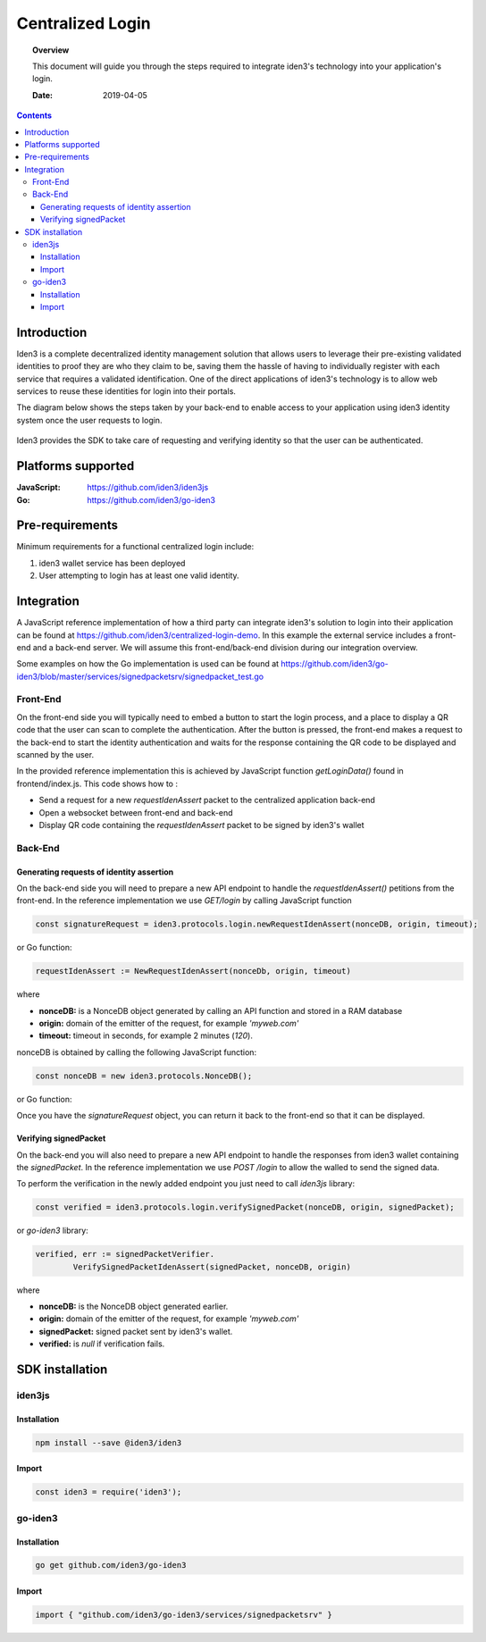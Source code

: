 .. _centralized_login:


##############################################
Centralized Login
##############################################

.. topic:: Overview

    This document will guide you through the steps required to integrate iden3's technology into your application's login.

    :Date: 2019-04-05 


.. contents:: 
    :depth: 3


Introduction
#############
Iden3 is a complete decentralized identity management solution that allows users to leverage their pre-existing validated identities to
proof they are who they claim to be, saving them the hassle of having to individually register with each service that requires a validated 
identification.
One of the direct applications of iden3's technology is to allow web services to reuse these identities for login into their portals.

The diagram below shows the steps taken by your back-end to enable access to your application using iden3 identity system once the user requests to login. 

.. figure:: ../_static/img/centralized_login_protocol.png
    :align: center
    :scale: 100
    :alt: alternate text
    :figclass: align-center

Iden3 provides the SDK to take care of requesting and verifying identity so that the user can be authenticated.

Platforms supported
####################

:**JavaScript**: https://github.com/iden3/iden3js
:**Go**: https://github.com/iden3/go-iden3

Pre-requirements
################
Minimum requirements for a functional centralized login include:

#. iden3 wallet service has been deployed
#. User  attempting to login has at least one valid identity.

Integration
#####################
A JavaScript reference implementation of how a third party can integrate iden3's solution to login into their application can be found at https://github.com/iden3/centralized-login-demo.
In this example the external service includes a front-end and a back-end server. We will assume this front-end/back-end division during our integration overview.

Some examples on how the Go implementation is used can be found at https://github.com/iden3/go-iden3/blob/master/services/signedpacketsrv/signedpacket_test.go

Front-End
*********
On the front-end side you will typically need to embed a button to start the login process, and a place to display a QR code that the user can scan to complete the authentication.
After the button is pressed, the front-end makes a request to the back-end to start the identity authentication and waits for the response containing the QR code to be displayed and scanned by the user. 

In the provided reference implementation this is achieved by JavaScript function *getLoginData()* found in frontend/index.js. This code shows how to :

* Send a request for a new *requestIdenAssert* packet to the centralized application back-end
* Open a websocket between front-end and back-end 
* Display QR code containing the *requestIdenAssert* packet to be signed by iden3's wallet

Back-End
********

Generating requests of identity assertion
------------------------------------------
On the back-end side you will need to prepare a new API endpoint to handle the *requestIdenAssert()* petitions from the front-end. In the reference implementation we use *GET/login*
by calling JavaScript function

.. code-block:: javascript

   const signatureRequest = iden3.protocols.login.newRequestIdenAssert(nonceDB, origin, timeout);

or Go function:


.. code-block:: c

   requestIdenAssert := NewRequestIdenAssert(nonceDb, origin, timeout)

where 

* **nonceDB:** is a NonceDB object generated by calling an API function and stored in a RAM database
* **origin:** domain of the emitter of the request, for example *'myweb.com'*
* **timeout:** timeout in seconds, for example 2 minutes (*120*).

nonceDB is obtained by calling the following JavaScript function:

.. code-block:: javascript

   const nonceDB = new iden3.protocols.NonceDB();

or Go function:

.. code-block:: c
   nonceDb := core.NewNonceDb()
Once you have the *signatureRequest* object, you can return it back to the front-end so that it can be displayed.


Verifying signedPacket
----------------------
On the back-end you will also need to prepare a new API endpoint to handle the responses from iden3 wallet containing the *signedPacket*.
In the reference implementation we use *POST /login* to allow the walled to send the signed data.

To perform the verification in the newly added endpoint you just need to call *iden3js* library:

.. code-block:: javascript

   const verified = iden3.protocols.login.verifySignedPacket(nonceDB, origin, signedPacket);
  
or *go-iden3* library:

.. code-block:: C

	verified, err := signedPacketVerifier.
		VerifySignedPacketIdenAssert(signedPacket, nonceDB, origin)

where 

* **nonceDB:** is the NonceDB object generated earlier. 
* **origin:** domain of the emitter of the request, for example *'myweb.com'*
* **signedPacket:** signed packet sent by iden3's wallet.
* **verified:** is *null* if verification fails.


SDK installation
################

iden3js
*******

Installation
------------

.. code-block:: bash

   npm install --save @iden3/iden3

Import
------

.. code-block:: javascript

   const iden3 = require('iden3');


go-iden3
********

Installation
------------

.. code-block:: bash

   go get github.com/iden3/go-iden3

Import
------

.. code-block:: c

   import { "github.com/iden3/go-iden3/services/signedpacketsrv" }

